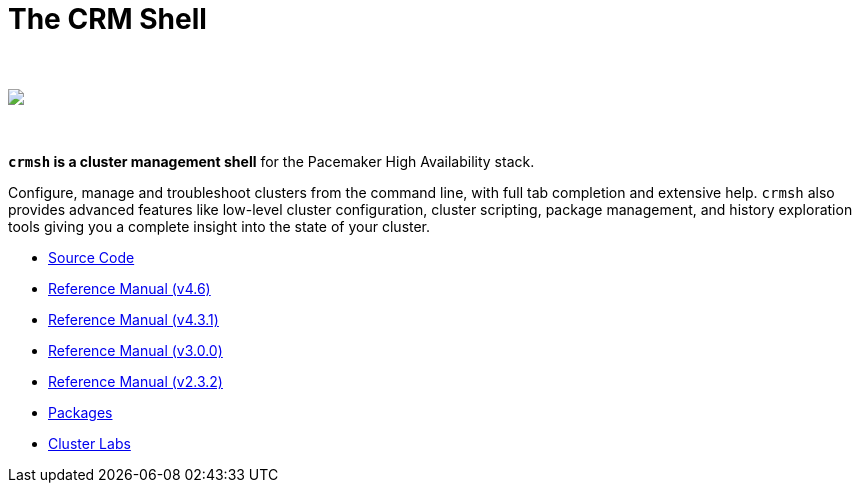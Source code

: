 The CRM Shell
=============

++++
<div class="frontpage-image">
<br><br>
<img src="/img/laptop.png">
<br><br><br>
</div>
++++

*`crmsh` is a cluster management shell* for the Pacemaker High Availability stack.

Configure, manage and troubleshoot clusters from the command line,
with full tab completion and extensive help. `crmsh` also provides
advanced features like low-level cluster configuration, cluster scripting,
package management, and history exploration tools giving you a complete
insight into the state of your cluster.

* https://github.com/ClusterLabs/crmsh/[Source Code]
* link:man-4.6/[Reference Manual (v4.6)]
* link:man-4.3/[Reference Manual (v4.3.1)]
* link:man-3/[Reference Manual (v3.0.0)]
* link:man-2.0/[Reference Manual (v2.3.2)]
* https://build.opensuse.org/package/show/network:ha-clustering:Stable/crmsh[Packages]
* http://clusterlabs.org[Cluster Labs]
